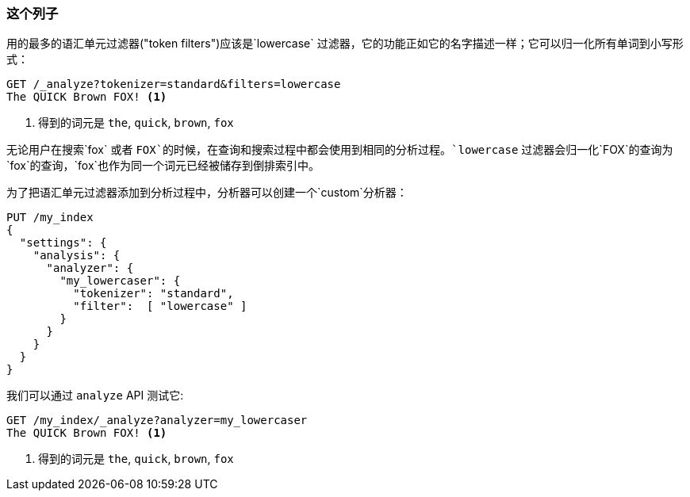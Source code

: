 [[lowercase-token-filter]]
=== 这个列子

用的最多的语汇单元过滤器("token filters")应该是`lowercase` 过滤器，它的功能正如它的名字描述一样；它可以归一化((("tokens", "normalizing", "lowercase filter")))((("lowercase token filter")))所有单词到小写形式：
[source,js]
--------------------------------------------------
GET /_analyze?tokenizer=standard&filters=lowercase
The QUICK Brown FOX! <1>
--------------------------------------------------
<1> 得到的词元是 `the`, `quick`, `brown`, `fox`

无论用户在搜索`fox` 或者 `FOX`的时候，在查询和搜索过程中都会使用到相同的分析过程。`lowercase` 过滤器会归一化`FOX`的查询为`fox`的查询，`fox`也作为同一个词元已经被储存到倒排索引中。

为了把语汇单元过滤器添加到分析过程中，分析器((("analyzers", "using token filters")))((("token filters", "using with analyzers")))可以创建一个`custom`分析器：

[source,js]
--------------------------------------------------
PUT /my_index
{
  "settings": {
    "analysis": {
      "analyzer": {
        "my_lowercaser": {
          "tokenizer": "standard",
          "filter":  [ "lowercase" ]
        }
      }
    }
  }
}
--------------------------------------------------

我们可以通过 `analyze` API 测试它:

[source,js]
--------------------------------------------------
GET /my_index/_analyze?analyzer=my_lowercaser
The QUICK Brown FOX! <1>
--------------------------------------------------
<1> 得到的词元是 `the`, `quick`, `brown`, `fox`

